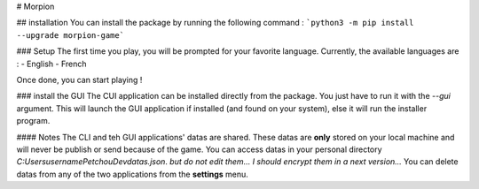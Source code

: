 # Morpion

## installation
You can install the package by running the following command : ```python3 -m pip install --upgrade morpion-game``` 

### Setup
The first time you play, you will be prompted for your favorite language.
Currently, the available languages are :
- English
- French

Once done, you can start playing !

### install the GUI
The CUI application can be installed directly from the package. You just have to run it with the `--gui` argument.
This will launch the GUI application if installed (and found on your system), else it will run the installer program.

#### Notes
The CLI and teh GUI applications' datas are shared.
These datas are **only** stored on your local machine and will never be publish or send because of the game.
You can access datas in your personal directory `C:\Users\username\PetchouDev\datas.json`. *but do not edit them... I should encrypt them in a next version...*
You can delete datas from any of the two applications from the **settings** menu.